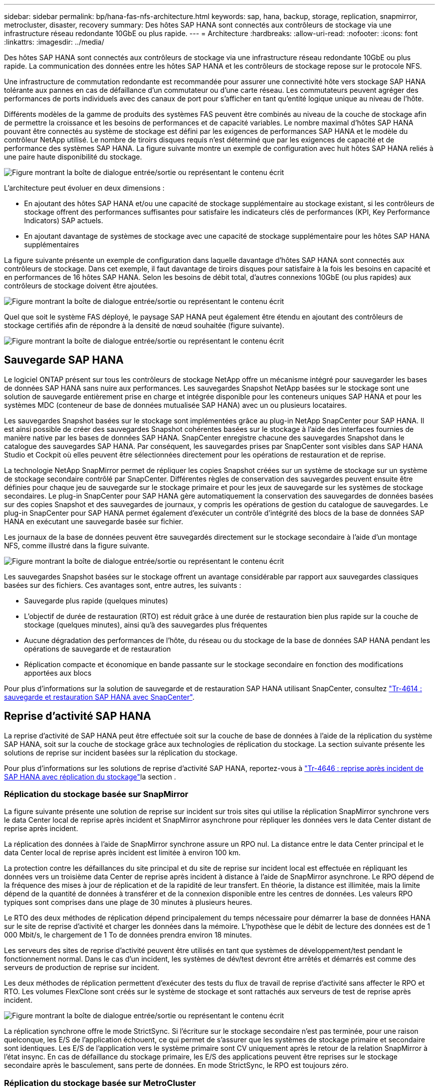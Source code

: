 ---
sidebar: sidebar 
permalink: bp/hana-fas-nfs-architecture.html 
keywords: sap, hana, backup, storage, replication, snapmirror, metrocluster, disaster, recovery 
summary: Des hôtes SAP HANA sont connectés aux contrôleurs de stockage via une infrastructure réseau redondante 10GbE ou plus rapide. 
---
= Architecture
:hardbreaks:
:allow-uri-read: 
:nofooter: 
:icons: font
:linkattrs: 
:imagesdir: ../media/


[role="lead"]
Des hôtes SAP HANA sont connectés aux contrôleurs de stockage via une infrastructure réseau redondante 10GbE ou plus rapide. La communication des données entre les hôtes SAP HANA et les contrôleurs de stockage repose sur le protocole NFS.

Une infrastructure de commutation redondante est recommandée pour assurer une connectivité hôte vers stockage SAP HANA tolérante aux pannes en cas de défaillance d'un commutateur ou d'une carte réseau. Les commutateurs peuvent agréger des performances de ports individuels avec des canaux de port pour s'afficher en tant qu'entité logique unique au niveau de l'hôte.

Différents modèles de la gamme de produits des systèmes FAS peuvent être combinés au niveau de la couche de stockage afin de permettre la croissance et les besoins de performances et de capacité variables. Le nombre maximal d'hôtes SAP HANA pouvant être connectés au système de stockage est défini par les exigences de performances SAP HANA et le modèle du contrôleur NetApp utilisé. Le nombre de tiroirs disques requis n'est déterminé que par les exigences de capacité et de performance des systèmes SAP HANA. La figure suivante montre un exemple de configuration avec huit hôtes SAP HANA reliés à une paire haute disponibilité du stockage.

image:saphana-fas-nfs_image2.png["Figure montrant la boîte de dialogue entrée/sortie ou représentant le contenu écrit"]

L'architecture peut évoluer en deux dimensions :

* En ajoutant des hôtes SAP HANA et/ou une capacité de stockage supplémentaire au stockage existant, si les contrôleurs de stockage offrent des performances suffisantes pour satisfaire les indicateurs clés de performances (KPI, Key Performance Indicators) SAP actuels.
* En ajoutant davantage de systèmes de stockage avec une capacité de stockage supplémentaire pour les hôtes SAP HANA supplémentaires


La figure suivante présente un exemple de configuration dans laquelle davantage d'hôtes SAP HANA sont connectés aux contrôleurs de stockage. Dans cet exemple, il faut davantage de tiroirs disques pour satisfaire à la fois les besoins en capacité et en performances de 16 hôtes SAP HANA. Selon les besoins de débit total, d'autres connexions 10GbE (ou plus rapides) aux contrôleurs de stockage doivent être ajoutées.

image:saphana-fas-nfs_image4.png["Figure montrant la boîte de dialogue entrée/sortie ou représentant le contenu écrit"]

Quel que soit le système FAS déployé, le paysage SAP HANA peut également être étendu en ajoutant des contrôleurs de stockage certifiés afin de répondre à la densité de nœud souhaitée (figure suivante).

image:saphana-fas-nfs_image5.png["Figure montrant la boîte de dialogue entrée/sortie ou représentant le contenu écrit"]



== Sauvegarde SAP HANA

Le logiciel ONTAP présent sur tous les contrôleurs de stockage NetApp offre un mécanisme intégré pour sauvegarder les bases de données SAP HANA sans nuire aux performances. Les sauvegardes Snapshot NetApp basées sur le stockage sont une solution de sauvegarde entièrement prise en charge et intégrée disponible pour les conteneurs uniques SAP HANA et pour les systèmes MDC (conteneur de base de données mutualisée SAP HANA) avec un ou plusieurs locataires.

Les sauvegardes Snapshot basées sur le stockage sont implémentées grâce au plug-in NetApp SnapCenter pour SAP HANA. Il est ainsi possible de créer des sauvegardes Snapshot cohérentes basées sur le stockage à l'aide des interfaces fournies de manière native par les bases de données SAP HANA. SnapCenter enregistre chacune des sauvegardes Snapshot dans le catalogue des sauvegardes SAP HANA. Par conséquent, les sauvegardes prises par SnapCenter sont visibles dans SAP HANA Studio et Cockpit où elles peuvent être sélectionnées directement pour les opérations de restauration et de reprise.

La technologie NetApp SnapMirror permet de répliquer les copies Snapshot créées sur un système de stockage sur un système de stockage secondaire contrôlé par SnapCenter. Différentes règles de conservation des sauvegardes peuvent ensuite être définies pour chaque jeu de sauvegarde sur le stockage primaire et pour les jeux de sauvegarde sur les systèmes de stockage secondaires. Le plug-in SnapCenter pour SAP HANA gère automatiquement la conservation des sauvegardes de données basées sur des copies Snapshot et des sauvegardes de journaux, y compris les opérations de gestion du catalogue de sauvegardes. Le plug-in SnapCenter pour SAP HANA permet également d'exécuter un contrôle d'intégrité des blocs de la base de données SAP HANA en exécutant une sauvegarde basée sur fichier.

Les journaux de la base de données peuvent être sauvegardés directement sur le stockage secondaire à l'aide d'un montage NFS, comme illustré dans la figure suivante.

image:saphana-fas-nfs_image6.png["Figure montrant la boîte de dialogue entrée/sortie ou représentant le contenu écrit"]

Les sauvegardes Snapshot basées sur le stockage offrent un avantage considérable par rapport aux sauvegardes classiques basées sur des fichiers. Ces avantages sont, entre autres, les suivants :

* Sauvegarde plus rapide (quelques minutes)
* L'objectif de durée de restauration (RTO) est réduit grâce à une durée de restauration bien plus rapide sur la couche de stockage (quelques minutes), ainsi qu'à des sauvegardes plus fréquentes
* Aucune dégradation des performances de l'hôte, du réseau ou du stockage de la base de données SAP HANA pendant les opérations de sauvegarde et de restauration
* Réplication compacte et économique en bande passante sur le stockage secondaire en fonction des modifications apportées aux blocs


Pour plus d'informations sur la solution de sauvegarde et de restauration SAP HANA utilisant SnapCenter, consultez link:../backup/hana-br-scs-overview.html["Tr-4614 : sauvegarde et restauration SAP HANA avec SnapCenter"^].



== Reprise d'activité SAP HANA

La reprise d'activité de SAP HANA peut être effectuée soit sur la couche de base de données à l'aide de la réplication du système SAP HANA, soit sur la couche de stockage grâce aux technologies de réplication du stockage. La section suivante présente les solutions de reprise sur incident basées sur la réplication du stockage.

Pour plus d'informations sur les solutions de reprise d'activité SAP HANA, reportez-vous à link:../backup/hana-dr-sr-pdf-link.html["Tr-4646 : reprise après incident de SAP HANA avec réplication du stockage"^]la section .



=== Réplication du stockage basée sur SnapMirror

La figure suivante présente une solution de reprise sur incident sur trois sites qui utilise la réplication SnapMirror synchrone vers le data Center local de reprise après incident et SnapMirror asynchrone pour répliquer les données vers le data Center distant de reprise après incident.

La réplication des données à l'aide de SnapMirror synchrone assure un RPO nul. La distance entre le data Center principal et le data Center local de reprise après incident est limitée à environ 100 km.

La protection contre les défaillances du site principal et du site de reprise sur incident local est effectuée en répliquant les données vers un troisième data Center de reprise après incident à distance à l'aide de SnapMirror asynchrone. Le RPO dépend de la fréquence des mises à jour de réplication et de la rapidité de leur transfert. En théorie, la distance est illimitée, mais la limite dépend de la quantité de données à transférer et de la connexion disponible entre les centres de données. Les valeurs RPO typiques sont comprises dans une plage de 30 minutes à plusieurs heures.

Le RTO des deux méthodes de réplication dépend principalement du temps nécessaire pour démarrer la base de données HANA sur le site de reprise d'activité et charger les données dans la mémoire. L'hypothèse que le débit de lecture des données est de 1 000 Mbit/s, le chargement de 1 To de données prendra environ 18 minutes.

Les serveurs des sites de reprise d'activité peuvent être utilisés en tant que systèmes de développement/test pendant le fonctionnement normal. Dans le cas d'un incident, les systèmes de dév/test devront être arrêtés et démarrés est comme des serveurs de production de reprise sur incident.

Les deux méthodes de réplication permettent d'exécuter des tests du flux de travail de reprise d'activité sans affecter le RPO et RTO. Les volumes FlexClone sont créés sur le système de stockage et sont rattachés aux serveurs de test de reprise après incident.

image:saphana-fas-nfs_image7.png["Figure montrant la boîte de dialogue entrée/sortie ou représentant le contenu écrit"]

La réplication synchrone offre le mode StrictSync. Si l'écriture sur le stockage secondaire n'est pas terminée, pour une raison quelconque, les E/S de l'application échouent, ce qui permet de s'assurer que les systèmes de stockage primaire et secondaire sont identiques. Les E/S de l'application vers le système primaire sont CV uniquement après le retour de la relation SnapMirror à l'état insync. En cas de défaillance du stockage primaire, les E/S des applications peuvent être reprises sur le stockage secondaire après le basculement, sans perte de données. En mode StrictSync, le RPO est toujours zéro.



=== Réplication du stockage basée sur MetroCluster

La figure suivante présente une vue d'ensemble générale de la solution. Le cluster de stockage de chaque site assure une haute disponibilité locale et est utilisé pour la charge de travail de production. Les données de chaque site sont répliquées de manière synchrone sur l'autre emplacement et sont disponibles en cas de basculement.

image:saphana-fas-nfs_image8.png["Figure montrant la boîte de dialogue entrée/sortie ou représentant le contenu écrit"]
